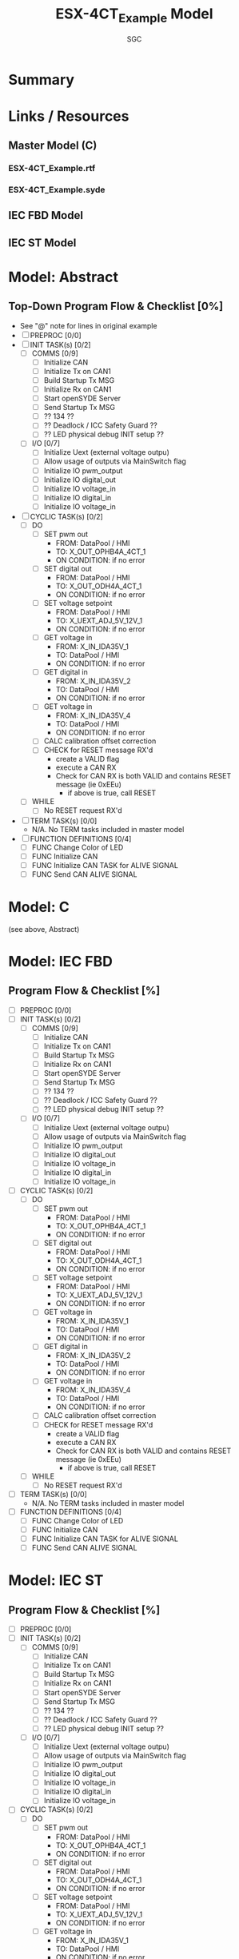#+title: ESX-4CT_Example Model
#+author:SGC
#+options: ^:nil toc:nil

* Summary

* Links / Resources
** Master Model (C)
*** ESX-4CT_Example.rtf
*** ESX-4CT_Example.syde
** IEC FBD Model
** IEC ST Model

* Model: Abstract
** Top-Down Program Flow & Checklist [0%]
- See "@" note for lines in original example
- [ ] PREPROC [0/0]
- [ ] INIT TASK(s) [0/2]
  - [ ] COMMS [0/9]
    - [ ] Initialize CAN
    - [ ] Initialize Tx on CAN1
    - [ ] Build Startup Tx MSG
    - [ ] Initialize Rx on CAN1
    - [ ] Start openSYDE Server
    - [ ] Send Startup Tx MSG
    - [ ] ?? 134 ??
    - [ ] ?? Deadlock / ICC Safety Guard ??
    - [ ] ?? LED physical debug INIT setup ??
  - [ ] I/O [0/7]
    - [ ] Initialize Uext (external voltage outpu)
    - [ ] Allow usage of outputs via MainSwitch flag
    - [ ] Initialize IO pwm_output
    - [ ] Initialize IO digital_out
    - [ ] Initialize IO voltage_in
    - [ ] Initialize IO digital_in
    - [ ] Initialize IO voltage_in
- [ ] CYCLIC TASK(s) [0/2]
  - [ ] DO 
    - [ ] SET pwm out
      - FROM: DataPool / HMI
      - TO: X_OUT_OPHB4A_4CT_1
      - ON CONDITION: if no error
    - [ ] SET digital out
      - FROM: DataPool / HMI
      - TO: X_OUT_ODH4A_4CT_1
      - ON CONDITION: if no error
    - [ ] SET voltage setpoint
      - FROM: DataPool / HMI
      - TO: X_UEXT_ADJ_5V_12V_1
      - ON CONDITION: if no error
    - [ ] GET voltage in
      - FROM: X_IN_IDA35V_1
      - TO: DataPool / HMI
      - ON CONDITION: if no error
    - [ ] GET digital in
      - FROM: X_IN_IDA35V_2
      - TO: DataPool / HMI
      - ON CONDITION: if no error
    - [ ] GET voltage in
      - FROM: X_IN_IDA35V_4
      - TO: DataPool / HMI
      - ON CONDITION: if no error
    - [ ] CALC calibration offset correction
    - [ ] CHECK for RESET message RX'd
      - create a VALID flag
      - execute a CAN RX
      - Check for CAN RX is both VALID and contains RESET message (ie 0xEEu)
        - if above is true, call RESET
  - [ ] WHILE
    - [ ] No RESET request RX'd
- [ ] TERM TASK(s) [0/0]
  - N/A.  No TERM tasks included in master model
- [ ] FUNCTION DEFINITIONS [0/4]
  - [ ] FUNC Change Color of LED
  - [ ] FUNC Initialize CAN
  - [ ] FUNC Initialize CAN TASK for ALIVE SIGNAL
  - [ ] FUNC Send CAN ALIVE SIGNAL

* Model: C
(see above, Abstract)
* Model: IEC FBD
** Program Flow & Checklist [%]
- [ ] PREPROC [0/0]
- [ ] INIT TASK(s) [0/2]
  - [ ] COMMS [0/9]
    - [ ] Initialize CAN
    - [ ] Initialize Tx on CAN1
    - [ ] Build Startup Tx MSG
    - [ ] Initialize Rx on CAN1
    - [ ] Start openSYDE Server
    - [ ] Send Startup Tx MSG
    - [ ] ?? 134 ??
    - [ ] ?? Deadlock / ICC Safety Guard ??
    - [ ] ?? LED physical debug INIT setup ??
  - [ ] I/O [0/7]
    - [ ] Initialize Uext (external voltage outpu)
    - [ ] Allow usage of outputs via MainSwitch flag
    - [ ] Initialize IO pwm_output
    - [ ] Initialize IO digital_out
    - [ ] Initialize IO voltage_in
    - [ ] Initialize IO digital_in
    - [ ] Initialize IO voltage_in
- [ ] CYCLIC TASK(s) [0/2]
  - [ ] DO 
    - [ ] SET pwm out
      - FROM: DataPool / HMI
      - TO: X_OUT_OPHB4A_4CT_1
      - ON CONDITION: if no error
    - [ ] SET digital out
      - FROM: DataPool / HMI
      - TO: X_OUT_ODH4A_4CT_1
      - ON CONDITION: if no error
    - [ ] SET voltage setpoint
      - FROM: DataPool / HMI
      - TO: X_UEXT_ADJ_5V_12V_1
      - ON CONDITION: if no error
    - [ ] GET voltage in
      - FROM: X_IN_IDA35V_1
      - TO: DataPool / HMI
      - ON CONDITION: if no error
    - [ ] GET digital in
      - FROM: X_IN_IDA35V_2
      - TO: DataPool / HMI
      - ON CONDITION: if no error
    - [ ] GET voltage in
      - FROM: X_IN_IDA35V_4
      - TO: DataPool / HMI
      - ON CONDITION: if no error
    - [ ] CALC calibration offset correction
    - [ ] CHECK for RESET message RX'd
      - create a VALID flag
      - execute a CAN RX
      - Check for CAN RX is both VALID and contains RESET message (ie 0xEEu)
        - if above is true, call RESET
  - [ ] WHILE
    - [ ] No RESET request RX'd
- [ ] TERM TASK(s) [0/0]
  - N/A.  No TERM tasks included in master model
- [ ] FUNCTION DEFINITIONS [0/4]
  - [ ] FUNC Change Color of LED
  - [ ] FUNC Initialize CAN
  - [ ] FUNC Initialize CAN TASK for ALIVE SIGNAL
  - [ ] FUNC Send CAN ALIVE SIGNAL
* Model: IEC ST
** Program Flow & Checklist [%]
- [ ] PREPROC [0/0]
- [ ] INIT TASK(s) [0/2]
  - [ ] COMMS [0/9]
    - [ ] Initialize CAN
    - [ ] Initialize Tx on CAN1
    - [ ] Build Startup Tx MSG
    - [ ] Initialize Rx on CAN1
    - [ ] Start openSYDE Server
    - [ ] Send Startup Tx MSG
    - [ ] ?? 134 ??
    - [ ] ?? Deadlock / ICC Safety Guard ??
    - [ ] ?? LED physical debug INIT setup ??
  - [ ] I/O [0/7]
    - [ ] Initialize Uext (external voltage outpu)
    - [ ] Allow usage of outputs via MainSwitch flag
    - [ ] Initialize IO pwm_output
    - [ ] Initialize IO digital_out
    - [ ] Initialize IO voltage_in
    - [ ] Initialize IO digital_in
    - [ ] Initialize IO voltage_in
- [ ] CYCLIC TASK(s) [0/2]
  - [ ] DO 
    - [ ] SET pwm out
      - FROM: DataPool / HMI
      - TO: X_OUT_OPHB4A_4CT_1
      - ON CONDITION: if no error
    - [ ] SET digital out
      - FROM: DataPool / HMI
      - TO: X_OUT_ODH4A_4CT_1
      - ON CONDITION: if no error
    - [ ] SET voltage setpoint
      - FROM: DataPool / HMI
      - TO: X_UEXT_ADJ_5V_12V_1
      - ON CONDITION: if no error
    - [ ] GET voltage in
      - FROM: X_IN_IDA35V_1
      - TO: DataPool / HMI
      - ON CONDITION: if no error
    - [ ] GET digital in
      - FROM: X_IN_IDA35V_2
      - TO: DataPool / HMI
      - ON CONDITION: if no error
    - [ ] GET voltage in
      - FROM: X_IN_IDA35V_4
      - TO: DataPool / HMI
      - ON CONDITION: if no error
    - [ ] CALC calibration offset correction
    - [ ] CHECK for RESET message RX'd
      - create a VALID flag
      - execute a CAN RX
      - Check for CAN RX is both VALID and contains RESET message (ie 0xEEu)
        - if above is true, call RESET
  - [ ] WHILE
    - [ ] No RESET request RX'd
- [ ] TERM TASK(s) [0/0]
  - N/A.  No TERM tasks included in master model
- [ ] FUNCTION DEFINITIONS [0/4]
  - [ ] FUNC Change Color of LED
  - [ ] FUNC Initialize CAN
  - [ ] FUNC Initialize CAN TASK for ALIVE SIGNAL
  - [ ] FUNC Send CAN ALIVE SIGNAL
